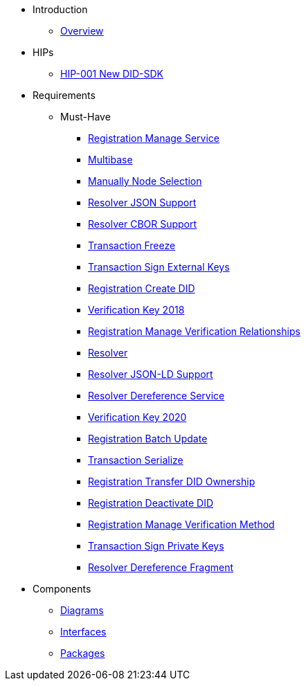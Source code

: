 * Introduction
** xref:overview.adoc[Overview]

* HIPs
** xref:hip-0001-new-did-sdk.adoc[HIP-001 New DID-SDK]

* Requirements
** Must-Have
*** xref:sdk.registration.manage-service.adoc[Registration Manage Service]
*** xref:sdk.multibase.adoc[Multibase]
*** xref:sdk.manually-node-selection.adoc[Manually Node Selection]
*** xref:sdk.resolver.json-support.adoc[Resolver JSON Support]
*** xref:sdk.resolver.cbor-support.adoc[Resolver CBOR Support]
*** xref:sdk.transaction.freeze.adoc[Transaction Freeze]
*** xref:sdk.transaction.sign-external-keys.adoc[Transaction Sign External Keys]
*** xref:sdk.registration.create-did.adoc[Registration Create DID]
*** xref:sdk.verification-key-2018.adoc[Verification Key 2018]
*** xref:sdk.registration.manage-verification-relationships.adoc[Registration Manage Verification Relationships]
*** xref:sdk.resolver.adoc[Resolver]
*** xref:sdk.resolver.json-ld-support.adoc[Resolver JSON-LD Support]
*** xref:sdk.resolver.dereference-service.adoc[Resolver Dereference Service]
*** xref:sdk.verification-key-2020.adoc[Verification Key 2020]
*** xref:sdk.registration.batch-update.adoc[Registration Batch Update]
*** xref:sdk.transaction.serialize.adoc[Transaction Serialize]
*** xref:sdk.registration.transfer-did-ownership.adoc[Registration Transfer DID Ownership]
*** xref:sdk.registration.deactivate-did.adoc[Registration Deactivate DID]
*** xref:sdk.registration.manage-verification-method.adoc[Registration Manage Verification Method]
*** xref:sdk.transaction.sign-private-keys.adoc[Transaction Sign Private Keys]
*** xref:sdk.resolver.dereference-fragment.adoc[Resolver Dereference Fragment]

* Components
** xref:sdk.diagrams.adoc[Diagrams]
** xref:sdk.interfaces.adoc[Interfaces]
** xref:sdk.packages.adoc[Packages]